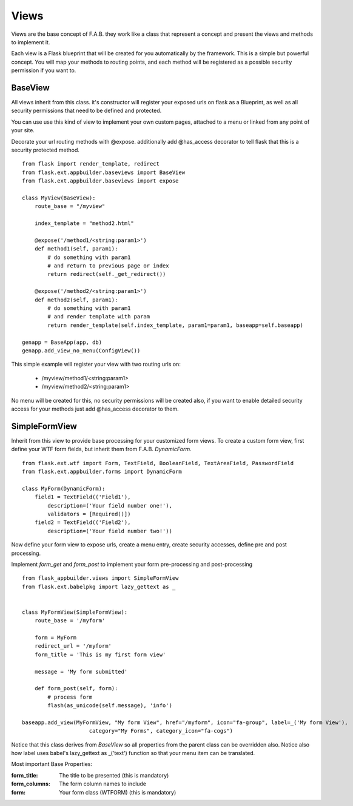 Views
=====

Views are the base concept of F.A.B. they work like a class that represent a concept and present the views and methods to implement it.

Each view is a Flask blueprint that will be created for you automatically by the framework. This is a simple but powerful concept. You will map your methods to routing points, and each method will be registered as a possible security permission if you want to.

BaseView
--------

All views inherit from this class. it's constructor will register your exposed urls on flask as a Blueprint, as well as all security permissions that need to be defined and protected.

You can use use this kind of view to implement your own custom pages, attached to a menu or linked from any point of your site.

Decorate your url routing methods with @expose. additionally add @has_access decorator to tell flask that this is a security protected method.

::

    from flask import render_template, redirect
    from flask.ext.appbuilder.baseviews import BaseView
    from flask.ext.appbuilder.baseviews import expose

    class MyView(BaseView):
        route_base = "/myview"

        index_template = "method2.html"

        @expose('/method1/<string:param1>')
        def method1(self, param1):
            # do something with param1
            # and return to previous page or index
            return redirect(self._get_redirect())

        @expose('/method2/<string:param1>')
        def method2(self, param1):
            # do something with param1
            # and render template with param
            return render_template(self.index_template, param1=param1, baseapp=self.baseapp)

    genapp = BaseApp(app, db)
    genapp.add_view_no_menu(ConfigView())
    

This simple example will register your view with two routing urls on:

    - /myview/method1/<string:param1>
    - /myview/method2/<string:param1>
    
No menu will be created for this, no security permissions will be created also, if you want to enable detailed security access for your methods just add @has_access decorator to them.
    
SimpleFormView
--------------

Inherit from this view to provide base processing for your customized form views. To create a custom form view, first define your WTF form fields, but inherit them from F.A.B. *DynamicForm*.

::

    from flask.ext.wtf import Form, TextField, BooleanField, TextAreaField, PasswordField
    from flask.ext.appbuilder.forms import DynamicForm

    class MyForm(DynamicForm):
        field1 = TextField(('Field1'),
            description=('Your field number one!'),
            validators = [Required()])
        field2 = TextField(('Field2'),
            description=('Your field number two!'))


Now define your form view to expose urls, create a menu entry, create security accesses, define pre and post processing.

Implement *form_get* and *form_post* to implement your form pre-processing and post-processing

::

    from flask_appbuilder.views import SimpleFormView
    from flask.ext.babelpkg import lazy_gettext as _


    class MyFormView(SimpleFormView):
        route_base = '/myform'

        form = MyForm
        redirect_url = '/myform'
        form_title = 'This is my first form view'

        message = 'My form submitted'

        def form_post(self, form):
            # process form
            flash(as_unicode(self.message), 'info')

    baseapp.add_view(MyFormView, "My form View", href="/myform", icon="fa-group", label=_('My form View'),
                         category="My Forms", category_icon="fa-cogs")


Notice that this class derives from *BaseView* so all properties from the parent class can be overridden also.
Notice also how label uses babel's lazy_gettext as _('text') function so that your menu item can be translated.

Most important Base Properties:

:form_title: The title to be presented (this is mandatory)
:form_columns: The form column names to include
:form: Your form class (WTFORM) (this is mandatory) 
    

